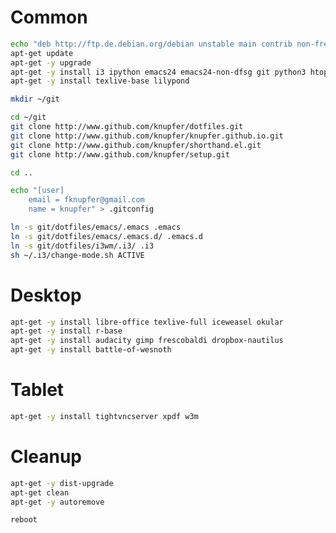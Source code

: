 * Common
#+BEGIN_SRC sh
    echo "deb http://ftp.de.debian.org/debian unstable main contrib non-free" > /etc/apt/sources.list
    apt-get update
    apt-get -y upgrade
    apt-get -y install i3 ipython emacs24 emacs24-non-dfsg git python3 htop gnutls-bin
    apt-get -y install texlive-base lilypond 
    
    mkdir ~/git
    
    cd ~/git
    git clone http://www.github.com/knupfer/dotfiles.git
    git clone http://www.github.com/knupfer/knupfer.github.io.git
    git clone http://www.github.com/knupfer/shorthand.el.git
    git clone http://www.github.com/knupfer/setup.git
    
    cd ..
        
    echo "[user]
        email = fknupfer@gmail.com
        name = knupfer" > .gitconfig
        
    ln -s git/dotfiles/emacs/.emacs .emacs
    ln -s git/dotfiles/emacs/.emacs.d/ .emacs.d
    ln -s git/dotfiles/i3wm/.i3/ .i3
    sh ~/.i3/change-mode.sh ACTIVE
    
#+END_SRC

* Desktop
#+BEGIN_SRC sh
    apt-get -y install libre-office texlive-full iceweasel okular
    apt-get -y install r-base
    apt-get -y install audacity gimp frescobaldi dropbox-nautilus
    apt-get -y install battle-of-wesnoth
#+END_SRC

* Tablet
#+BEGIN_SRC sh
    apt-get -y install tightvncserver xpdf w3m
#+END_SRC

* Cleanup
#+BEGIN_SRC sh
    apt-get -y dist-upgrade
    apt-get clean
    apt-get -y autoremove
    
    reboot
#+END_SRC
